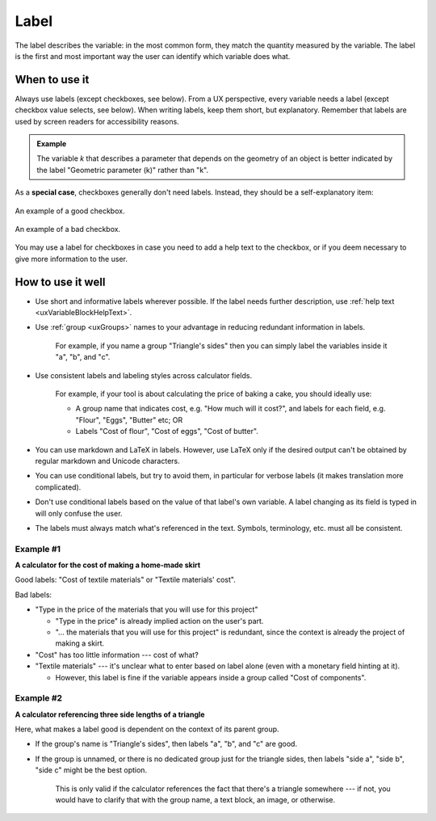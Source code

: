 .. _uxVariableBlockLabel:

Label
=====

The label describes the variable: in the most common form, they match the quantity measured by the variable.
The label is the first and most important way the user can identify which variable does what.

When to use it
--------------

Always use labels (except checkboxes, see below).
From a UX perspective, every variable needs a label (except checkbox value selects, see below).
When writing labels, keep them short, but explanatory.
Remember that labels are used by screen readers for accessibility reasons.

.. admonition:: Example
  :class: yellow

  The variable *k* that describes a parameter that depends on the geometry of an object is better indicated by the label "Geometric parameter (k)" rather than "k".

As a **special case**, checkboxes generally don't need labels.
Instead, they should be a self-explanatory item:

.. figure:: images/checkboxGood.png
  :alt: A single checkbox with no overhead label and its only option labelled "Taxes are included".
  :align: center
  :width: 50%

  An example of a good checkbox.

.. figure:: images/checkboxBad.png
  :alt: A single checkbox with the overhead label "Are taxes included?" and its option labelled "Yes".
  :align: center
  :width: 50%

  An example of a bad checkbox.

You may use a label for checkboxes in case you need to add a help text to the checkbox, or if you deem necessary to give more information to the user.

How to use it well
------------------

* Use short and informative labels wherever possible. If the label needs further description, use :ref:`help text <uxVariableBlockHelpText>`.

* Use :ref:`group <uxGroups>` names to your advantage in reducing redundant information in labels.

    For example, if you name a group "Triangle's sides" then you can simply label the variables inside it "a", "b", and "c".

* Use consistent labels and labeling styles across calculator fields. 

    For example, if your tool is about calculating the price of baking a cake, you should ideally use:

    * A group name that indicates cost, e.g. "How much will it cost?", and labels for each field, e.g. "Flour", "Eggs", "Butter" etc; OR
    * Labels "Cost of flour", "Cost of eggs", "Cost of butter".

* You can use markdown and LaTeX in labels. However, use LaTeX only if the desired output can't be obtained by regular markdown and Unicode characters.

* You can use conditional labels, but try to avoid them, in particular for verbose labels (it makes translation more complicated).

* Don't use conditional labels based on the value of that label's own variable. A label changing as its field is typed in will only confuse the user.

* The labels must always match what's referenced in the text. Symbols, terminology, etc. must all be consistent.

Example #1
^^^^^^^^^^

**A calculator for the cost of making a home-made skirt**

Good labels: "Cost of textile materials" or "Textile materials' cost".

Bad labels:

* "Type in the price of the materials that you will use for this project"

  * "Type in the price" is already implied action on the user's part.

  * "... the materials that you will use for this project" is redundant, since the context is already the project of making a skirt.

* "Cost" has too little information --- cost of what?

* "Textile materials" --- it's unclear what to enter based on label alone (even with a monetary field hinting at it).

  * However, this label is fine if the variable appears inside a group called "Cost of components".

Example #2
^^^^^^^^^^

**A calculator referencing three side lengths of a triangle**

Here, what makes a label good is dependent on the context of its parent group.

* If the group's name is "Triangle's sides", then labels "a", "b", and "c" are good.
* If the group is unnamed, or there is no dedicated group just for the triangle sides, then  labels "side a", "side b", "side c" might be the best option.

    This is only valid if the calculator references the fact that there's a triangle somewhere --- if not, you would have to clarify that with the group name, a text block, an image, or otherwise.
